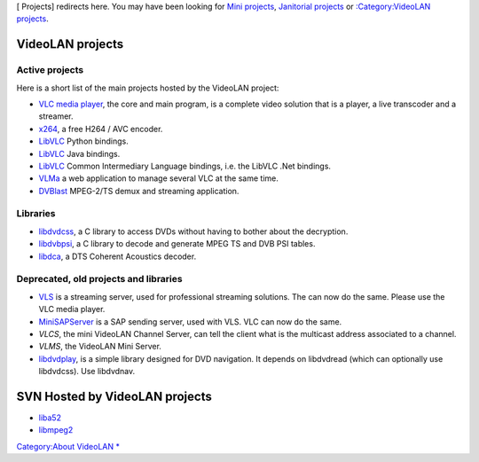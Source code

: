 [ Projects] redirects here. You may have been looking for `Mini projects <VLC_Dev_Projects>`__, `Janitorial projects <GCodeIn_Ideas>`__ or `:Category:VideoLAN projects <:Category:VideoLAN_projects>`__.

VideoLAN projects
-----------------

Active projects
~~~~~~~~~~~~~~~

Here is a short list of the main projects hosted by the VideoLAN project:

-  `VLC media player <VLC_media_player>`__, the core and main program, is a complete video solution that is a player, a live transcoder and a streamer.
-  `x264 <x264>`__, a free H264 / AVC encoder.
-  `LibVLC <LibVLC>`__ Python bindings.
-  `LibVLC <LibVLC>`__ Java bindings.
-  `LibVLC <LibVLC>`__ Common Intermediary Language bindings, i.e. the LibVLC .Net bindings.
-  `VLMa <VLMa>`__ a web application to manage several VLC at the same time.
-  `DVBlast <DVBlast>`__ MPEG-2/TS demux and streaming application.

Libraries
~~~~~~~~~

-  `libdvdcss <libdvdcss>`__, a C library to access DVDs without having to bother about the decryption.
-  `libdvbpsi <libdvbpsi>`__, a C library to decode and generate MPEG TS and DVB PSI tables.
-  `libdca <http://en.wikipedia.org/wiki/Libdca>`__, a DTS Coherent Acoustics decoder.

Deprecated, old projects and libraries
~~~~~~~~~~~~~~~~~~~~~~~~~~~~~~~~~~~~~~

-  `VLS <VLS>`__ is a streaming server, used for professional streaming solutions. The can now do the same. Please use the VLC media player.
-  `MiniSAPServer <MiniSAPServer>`__ is a SAP sending server, used with VLS. VLC can now do the same.
-  *VLCS*, the mini VideoLAN Channel Server, can tell the client what is the multicast address associated to a channel.
-  *VLMS*, the VideoLAN Mini Server.

-  `libdvdplay <http://www.videolan.org/developers/libdvdplay.html>`__, is a simple library designed for DVD navigation. It depends on libdvdread (which can optionally use libdvdcss). Use libdvdnav.

SVN Hosted by VideoLAN projects
-------------------------------

-  `liba52 <http://liba52.sourceforge.net/>`__
-  `libmpeg2 <http://libmpeg2.sourceforge.net/>`__

`Category:About VideoLAN <Category:About_VideoLAN>`__ `\* <Category:VideoLAN_projects>`__
